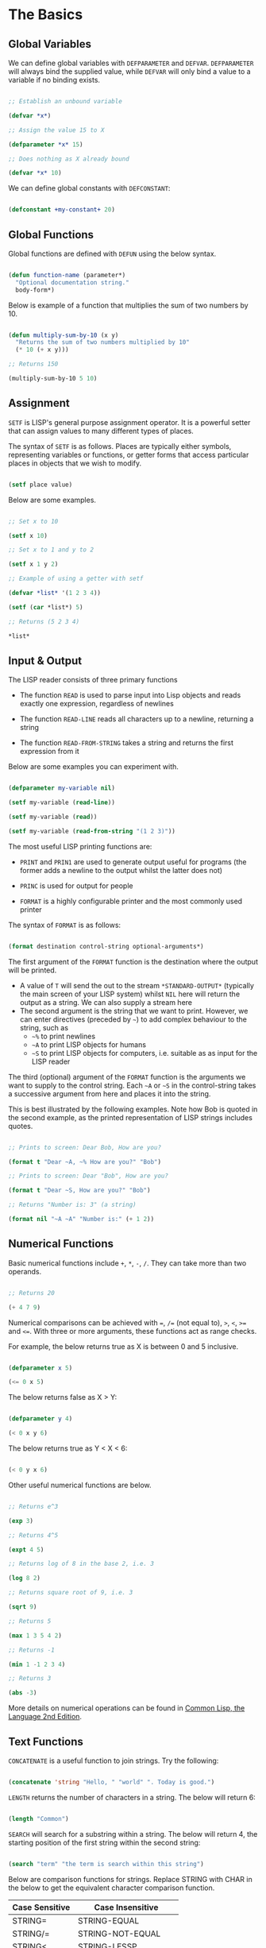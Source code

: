 * The Basics
** Global Variables
We can define global variables with =DEFPARAMETER= and =DEFVAR=. =DEFPARAMETER= will always bind the supplied value, while =DEFVAR= will only bind a value to a variable if no binding exists.

#+begin_src lisp

  ;; Establish an unbound variable
  
  (defvar *x*)
  
  ;; Assign the value 15 to X
  
  (defparameter *x* 15)
  
  ;; Does nothing as X already bound
  
  (defvar *x* 10)

#+end_src

We can define global constants with =DEFCONSTANT=:

#+begin_src lisp

 (defconstant +my-constant+ 20)

#+end_src

** Global Functions
Global functions are defined with =DEFUN= using the below syntax.

#+begin_src lisp

  (defun function-name (parameter*)
    "Optional documentation string."
    body-form*)

#+end_src

Below is example of a function that multiplies the sum of two numbers by 10.

#+begin_src lisp

  (defun multiply-sum-by-10 (x y)
    "Returns the sum of two numbers multiplied by 10"
    (* 10 (+ x y)))

  ;; Returns 150

  (multiply-sum-by-10 5 10)

#+end_src

** Assignment

=SETF= is LISP's general purpose assignment operator. It is a powerful setter that can assign values to many different types of places.

The syntax of =SETF= is as follows.  Places are typically either symbols, representing variables or functions, or getter forms that access particular places in objects that we wish to modify.

#+begin_src lisp

  (setf place value)

#+end_src

Below are some examples.

#+begin_src lisp

  ;; Set x to 10

  (setf x 10)

  ;; Set x to 1 and y to 2

  (setf x 1 y 2)

  ;; Example of using a getter with setf
  
  (defvar *list* '(1 2 3 4))
  
  (setf (car *list*) 5)
  
  ;; Returns (5 2 3 4)
  
  *list*

#+end_src

** Input & Output

The LISP reader consists of three primary functions

- The function =READ= is used to parse input into Lisp objects and reads exactly one expression, regardless of newlines

- The function =READ-LINE= reads all characters up to a newline, returning a string

- The function =READ-FROM-STRING= takes a string and returns the first
  expression from it

Below are some examples you can experiment with.

#+begin_src lisp

  (defparameter my-variable nil)

  (setf my-variable (read-line))

  (setf my-variable (read))

  (setf my-variable (read-from-string "(1 2 3)"))

#+end_src

The most useful LISP printing functions are:

- =PRINT= and =PRIN1= are used to generate output useful for programs (the former adds a newline to the output whilst the latter does not)

- =PRINC= is used for output for people

- =FORMAT= is a highly configurable printer and the most commonly used printer

The syntax of =FORMAT= is as follows:

#+BEGIN_SRC lisp

  (format destination control-string optional-arguments*)
  
#+END_SRC

The first argument of the =FORMAT= function is the destination where the output will be printed.

- A value of =T= will send the out to the stream =*​STANDARD-OUTPUT​*= (typically the main screen of your LISP system) whilst =NIL= here will return the output as a string. We can also supply a stream here 
- The second argument is the string that we want to print. However, we can enter directives (preceded by =~=) to add complex behaviour to the string, such as
  - =~%= to print newlines
  - =~A= to print LISP objects for humans
  - =~S= to print LISP objects for computers, i.e. suitable as as input for the LISP reader
 
The third (optional) argument of the =FORMAT= function is the arguments we want to supply to the control string. Each =~A= or =~S= in the control-string takes a successive argument from here and places it into the string.

This is best illustrated by the following examples. Note how Bob is quoted in the second example, as the printed representation of LISP strings includes quotes.

#+begin_src lisp

  ;; Prints to screen: Dear Bob, How are you?

  (format t "Dear ~A, ~% How are you?" "Bob")

  ;; Prints to screen: Dear "Bob", How are you?

  (format t "Dear ~S, How are you?" "Bob")

  ;; Returns "Number is: 3" (a string)

  (format nil "~A ~A" "Number is:" (+ 1 2))

#+end_src

** Numerical Functions
Basic numerical functions include =+=, =*=, =-=, =/=. They can take more than two operands.

#+begin_src lisp

  ;; Returns 20

  (+ 4 7 9)

#+end_src

Numerical comparisons can be achieved with ~=~, =/== (not equal to), =>=, =<=, =>== and =<==. With three or more arguments, these functions act as range checks.

For example, the below returns true as X is between 0 and 5 inclusive.

#+begin_src lisp

  (defparameter x 5)
  
  (<= 0 x 5)

#+end_src

The below returns false as X > Y:

#+begin_src lisp

  (defparameter y 4)
  
  (< 0 x y 6)

#+end_src

The below returns true as Y < X < 6:

#+begin_src lisp

  (< 0 y x 6)

#+end_src

Other useful numerical functions are below. 

#+begin_src lisp

  ;; Returns e^3

  (exp 3)

  ;; Returns 4^5

  (expt 4 5)

  ;; Returns log of 8 in the base 2, i.e. 3

  (log 8 2)

  ;; Returns square root of 9, i.e. 3

  (sqrt 9)

  ;; Returns 5

  (max 1 3 5 4 2)

  ;; Returns -1

  (min 1 -1 2 3 4)

  ;; Returns 3

  (abs -3)

#+end_src

More details on numerical operations can be found in [[https://www.cs.cmu.edu/Groups/AI/html/cltl/clm/node121.html][Common Lisp, the Language 2nd Edition]].

** Text Functions
=CONCATENATE= is a useful function to join strings. Try the following:

#+begin_src lisp

(concatenate 'string "Hello, " "world" ". Today is good.")

#+end_src

=LENGTH= returns the number of characters in a string. The below will return 6:

#+begin_src lisp

  (length "Common")

#+end_src

=SEARCH= will search for a substring within a string. The below will return 4, the starting position of the first string within the second string:

#+begin_src lisp

  (search "term" "the term is search within this string")

#+end_src

Below are comparison functions for strings. Replace STRING with CHAR in the below to get the equivalent character comparison function. 

| Case Sensitive | Case Insensitive    |
|----------------+---------------------|
| STRING=        | STRING-EQUAL        |
| STRING/=       | STRING-NOT-EQUAL    |
| STRING<        | STRING-LESSP        |
| STRING<=       | STRING-NOT-GREATERP |
| STRING>        | STRING-GREATERP     |
| STRING>=       | STRING-NOT-LESSP    |

* Logic & Equality
** Type Predicates
Common Lisp has a type hierarchy and LISP objects can belong to multiple data types.
One can test whether an object is of a particular type with =TYPEP=. The below will return true:

#+begin_src lisp

 (typep "My String" 'string)

#+end_src

Other type predicate functions include ATOM, NULL, ZEROP, NUMBERP, EVENP, LISTP, ARRAYP, PLUSP, CHARACTERP, ODDP, SYMBOLP, PACKAGEP, MINUSP, STRINGP and ODDP.

** Boolean & Logic
Falsity is represted by =NIL= and all other values represent truth.

The function =AND= returns =NIL= if any of its arguments are false and returns the value of the last argument if all arguments are true. The below will return 5 as all the arguments are true:

#+begin_src lisp

(and t (+ 1 2) (* 1 5))

#+end_src

The function =OR= returns the first argument that is true and =NIL= if no argument is true. The below returns 3, the first non-nil value in the form:

#+begin_src lisp
 
  (or nil (+ 1 2) (* 1 5))

#+end_src

** Equality
Common Lisp has a few different functions for testing equality of two objects. Generally speaking, you can't go wrong with =EQUAL=

- =EQ= compares equality of memory addresses and is the fastest test. It is useful to compare symbols quickly and to test whether two cons cells are physically the same object. It should not be used to compare numbers

- =EQL= is like =EQ= except that it can safely compare numbers for numerical equality and type equality. It is the default equality test in many Common Lisp functions

- =EQUAL= is a general purpose test that, in addition to being able to safely compare numbers like =EQL=, can safely compare lists on an element by element basis. Lists are not unique and =EQ= and =EQL= will fail to return equality on equivalent lists if they are stored in different memory addresses

- =EQUALP= is a more liberal version of =EQUAL=. It ignores case distinctions in strings, among other things

- ~=~ is the most efficient way to compare numbers, and the only way to compare numbers of disparate types, such as 3 and 3.0. It only accepts numbers

** Blocks
The =PROGN= form allows multiple forms to be evaluated and the value of the last is returned as the value of the =PROGN=. The below will print "Hello" and "World" and return 10:

#+begin_src lisp

  (progn
    (print "Hello")
    (print "World")
    (+ 5 5))

#+end_src

The =BLOCK= special operator is similar, but it is named and has a mechanism for out-of-order exit with the =RETURN-FROM= operator.

- The value of the last expression in a block is returned as the value of the block (unless there is an early exit by =RETURN= or =RETURN-FROM=)
- All other expressions in the block are thus only useful for their side effects

The below constructs a block named MY-BLOCK and returns 10 as it returns from the block when evaluating the =RETURN-FROM= form:

#+begin_src lisp
 
  (block my-block
    (print "We see this")
    (return-from my-block 10)
    (print "We will never see this"))

#+end_src

The =RETURN= macro returns its argument as the value of an enclosing =BLOCK= named =NIL=.  Many Common Lisp operators that take a body of expressions implicitly enclose the body in a =BLOCK= named =NIL= and we can use =RETURN= in these forms:

 #+begin_src lisp
   
   (dolist (i '(1 2 3 5 6 7))
     (if (= i 3)
	 (return 10))
     (print i))

 #+end_src

** Conditionals
The five main conditionals in Common Lisp are =IF=, =WHEN=, =UNLESS=, =COND= and =CASE=.

Example of =IF= form (note there is *no* implicit =PROGN=):

#+begin_src lisp

  (if (equal 5 (+ 1 4))
      (print "This is true")
      (print "This if false"))

#+end_src

Example of =WHEN= form (note there is an implicit =PROGN=):

#+begin_src lisp

  (when (equal 5 (+ 1 4))
    (print "Print if statement is true")
    (print "Print this also"))

#+end_src

Example of =UNLESS= form (note there is an implicit =PROGN=):

#+begin_src lisp

  (unless (equal 3 (+ 1 4))
    (print "Only print if condition is false")
    (print "Print this also"))

#+end_src

Example of =COND= form (multiple ifs, implicit =PROGN=). The form exits on the first true:
	
#+begin_src lisp

  (cond ((equal 5 3) (print "This will not print"))
	((equal 5 5) (print "This will print"))
	((equal 5 5)
	 (print "This will not print as the")
	 (print "form exited at first true")))

#+end_src

Example of a =CASE= form (multiple ifs on one variable, implicit =PROGN=). Cases are literal and not evaluated. The form exits on the first true:

#+begin_src lisp

  ;; Try entering in 9 and then (* 3 3) at the read prompt. Then try entering 0
  
  (case (read)
     ((1 3 5 7 9 (* 3 3)) "Odd")
    (* 3 3)
    (0 ; Note implicit PROGN here
     (print "Zero")
     (print "Number"))
    (otherwise "Not a odd number < 10"))

#+end_src

* Looping
** Basic Looping
=DOLIST= will iterate over the items of a list and execute the loop body for each item of the list.

#+begin_src lisp

  (dolist (my-variable my-list optional-result-form)
    body-form*)

#+end_src

Below is an example that will print the numbers 1 to 7 iteratively:

#+begin_src lisp

   (dolist (i '(1 2 3 5 6 7))
     (print i))

#+end_src

=DOTIMES= will iterate from 0 to one less than the end number supplied. If an optional result form is supplied, it will be evaluated at the end of the loop. 

#+begin_src lisp

  (dotimes (my-variable end-number optional-result-form)
    body-form*)

#+end_src

Below is an example that will print the numbers 0 to 4:

#+begin_src lisp

  (dotimes (i 5 T)
    (print i))

#+end_src

** Advanced Looping
Below is the syntax of the =DO= macro. 
#+begin_src lisp

  (do ((var1 init1 step1)
       ...
       (varn initn stepn))
      (end-test result-forms*)
    body-forms*)

#+end_src

The below example will return 81 and print 1, 0, 1, 4, 9, 16, 25, 36, 49 and 64 on newlines. During each iteration, LOOP-STEP is increased by one and SQUARE is set to the square of LOOP-STEP:

#+begin_src lisp

  (do ((loop-step 0 (+ loop-step 1))
       (square 1 (* loop-step loop-step)))
      ((= 10 loop-step) square) ; Stop at 10
    (print square)) ; Print square at each step

#+end_src

Below are examples of the =LOOP= macro, some from [[http://www.ai.sri.com/pkarp/loop.html][Peter D. Karp's Guide]]. The first will return a list of the doubles of each number in the original list:

#+begin_src lisp

  (defvar my-list-1 '(1 2 3 4 5 6))

  ;; Returns (2 4 6 8 10 12)
  
  (loop for x in my-list-1
	collect (+ x x))

#+end_src

The below will print each of the numbers in the list iteratively:

#+begin_src lisp

 (loop for x in my-list-1
	do (print x))

#+end_src

The below will only collect even numbers:

#+begin_src lisp

  (loop for x in my-list-1
	if (evenp x)
	collect x)

#+end_src

The below is an example of iterating across two lists, stopping the loop at the end of the shorter list (MY-LIST-2 in this case):

#+begin_src lisp

  (defvar my-list-2 '(a b c d e))
  
  (loop for x in my-list-1
	for y in my-list-2
	do (format t "X: ~a, Y: ~a" x y))

#+end_src

We can also do simple loops with a counter:

#+begin_src lisp

 (loop for x from 1 to 5
	do (print x))

#+end_src

Below is an example of how we can use the =LOOP= macro to check whether a certain predicate is true at some point within a list:

#+begin_src lisp

(loop for x in '(abc 2) 
      thereis (numberp x))

#+end_src

We can also check whether a predicate is never true within a loop:

#+begin_src lisp

(loop for x in '(abc 2) 
      never (numberp x))

#+end_src

We can also check whether a predicate is always true within a loop:

#+begin_src lisp

(loop for x in '(abc 2)
	always (numberp x))

#+end_src

Below is an example of terminating a loop early:

 #+begin_src lisp

(loop for x from 1
      for y = (* x 10)
      while (< y 100)
      do (print (* x 5))
      collect y)

 #+end_src

Finally, a few more examples illustrating the versatility of the =LOOP= macro:

#+begin_src common-lisp

  (loop for x in '(a b c d e 1 2 3 4)
	until (numberp x)
	do
	collect (list x 'abc))

  (loop for x in '(a b c d e)
	for y from 1
	when (> y 1) do (format t ", ")
	do (format t "~A" x))

  (loop for x in '(a b c d e)
      for y from 1
      if (> y 1)
      do (format t ", ~A" x)
      else do (format t "~A" x))
  
#+end_src

* Local Variables & Functions
** Local Variables

=LET= and =LET*= are special operators that allow us to create local variables that can only be accessed within their closures. =LET= binds its variables in parallel such that you cannot refer to another variable in the =LET= form when setting the value of another. =LET*= binds its variables in sequentially, so that you can refer to the value of any previously bound variables. This is useful when you want to assign names to several intermediate steps in a long computation.

The =LET= form has the following syntax:

#+begin_src elisp

  (let ((var-1 value-1)
	...
	(var-n value-n))
    body-form*)

#+end_src

An example of =LET*= in use:

 #+begin_src lisp

   ;; Prints 10
   
   (let* ((x 5)
	  (y (+ x x)))
     (print y))

 #+end_src

** Local Functions

Functions named by =DEFUN= are global functions that can be accessed anywhere. We can define local functions =LABELS=, which are only accessible within their context. The syntax of =LABELS= is:

#+begin_src lisp

  (labels ((fn-1 args-1 body-1)
	   ...
	   (fn-n args-n body-n))
    body-form*)

#+end_src

Functions defined within =LABELS= take a similar format to a =DEFUN= form. Within the body of the =LABELS= form, function names matching those defined by the =LABELS= refer to the locally defined functions rather than any global functions with the same names. Below is an example of a =LABELS= form that will return 12, the result of (+ 2 4 6), where 2, 4 and 6 are the results of evaluating the three local functions defined in the form.

#+begin_src lisp

  ;; Returns 12
  
  (labels ((first-function (x) (+ x x))
	   (second-function (y) (* y y))
	   (third-function (z) (first-function z)))
    (+ (first-function 1)
       (second-function 2)
       (third-function 3))) 

#+end_src


* More on Functions
** Lambda Expressions

Lambda expressions allow us to create unnamed functions. These are useful when writing small functions for certain tasks. Below is an example.

#+begin_src lisp

  ;; Lambda Form, returns 101
  
  ((lambda (x)
     (+ x 100))
   1)

#+end_src

** Function Parameters

By default, a function call must supply values for all parameters that feature in the function definition. We can modify this behaviour with the =&optional=, =&key= and =&rest= tokens.

The =&optional= token allows to distinguish between required parameters, placed before the =&optional= token, and optional parameters, placed after the token:

#+begin_src lisp

  (defun make-a-list (a b c d &optional e f g)
    (list a b c d e f g))


  ;; Returns (1 2 3 4 5 NIL NIL)

  (make-a-list 1 2 3 4 5)

#+end_src
	
One drawback of the =&optional= token, using the above as an example, is that we need to supply values for E and F if we want to supply the value for G, as arguments in a function call are assigned to the parameters in order.

To overcome this, we utilise the =&key= token to be able to specify which optional parameter we want to assign a value to. Below is an example of this.

#+begin_src lisp

  (defun make-a-list-2 (a b c d &key (e 1) f g)
    (list a b c d e f g))

  
  ;; Returns (1 2 3 4 1 NIL 7)
  
  (make-a-list-2 1 2 3 4 :g 7)

#+end_src

The preceding example also shows how we can supply a default value to an optional (setting E to 1 if no value for E is provided). When we called this function in the above, we set G to 7 and E also defaulted to 1. As no value was supplied for F, it defaulted to NIL.

In general, =&key= is preferable to &optional as it allows us to have greater control in our function calls. It also makes code easier to maintain and evolve as we can add new parameters to a function without affecting existing function calls (useful when writing libraries that are already being used by other programs).

Finally, the =&rest= token, placed before the last variable in a parameter list, allows us to write functions that can accept an unknown number of arguments. The last variable will be set to a list of all the remaining arguments supplied by the function call:

#+begin_src lisp

(defun make-a-list-3 (a b c d &rest e) (list a b c d e))

(make-a-list-3 1 2 3 4 5 6 7 8) ; (1 2 3 4 (5 6 7 8))

#+end_src

We can utilise multiple tokens in the same function call, as long as we declare them in order:

1. First the names of required parameters are declared;
2. Then the optional parameters;
3. Then the rest parameter; and,
4. Finally the keyword parameters are declared.

** Multiple Values

The =VALUES= function returns multiple values and can be used as the last expression in the body of a function. The below example returns 1, NIL and 6 (individually, not as a list):

#+begin_src lisp

(values 1 nil (+ 2 4))

#+end_src

If a =VALUES= function is supplied as an argument to a form which is only expecting one value, the first value returned by the =VALUES= function is used and the rest are discarded:

#+begin_src lisp

  ;; Returns 6
  
  (+ 5 (values 1 nil (+ 2 4)))

#+end_src

The =MULTIPLE-VALUE-BIND= macro is used to receive multiple values. The first argument of this macro is the variables and the second is the expression that returns their values. We can then use these values in the body of the multiple-value-bind macro. Below is an example.

#+begin_src lisp

  ;; Returns (1 2 3)

  (multiple-value-bind (x y z) (values 1 2 3)
    (list x y z)) 

#+end_src

If there are more variables than values, the leftover variables will be bound to NIL. If there are more values than variables, the extra values will be discarded. 

** Apply & Funcall

Functions in Lisp are first-class objects that generally support all operations available to other data objects, such as being modified, passed as an argument, returned from a function and being assigned to a variable.

The FUNCTION special operator (shorthand #') returns the function object associated with the name of function that is supplied as an argument:

#+begin_src lisp

  ;; Returns the function object

  (function +)

  ;; Equivalent syntax

  #'+

#+end_src

=APPLY= takes a function and a list of arguments for it and returns the result of applying the function to its arguments. Note how we have to use to sharp-quote (#') to pass the + function as an object into the APPLY function. Without doing so, Lisp will return an error as it will try to evaluate +, which is not legally permissible in the below example.

#+begin_src lisp

  ;; Returns 6

  (apply #'+ '(1 2 3))

  ;; Try also the following to see an example
  ;; of lambda expressions in use:

  (apply #'(lambda (a b)
	     (+ a b))
	 '(1 2 3))

#+end_src

The function =FUNCALL= is similar to =APPLY=, but allows us to pass arguments individually and not packaged as a list:

#+begin_src lisp

  ;; Returns 6

  (funcall #'+ 1 2 3)

#+end_src

** Mapping Functions

Mapping is a type of iteration in which a function is successively applied to pieces of one or more sequences. =MAPCAR= operates on successive elements of lists and returns a list of the result of the successive calls to the function specified. =MAPLIST= operates on successive CDRs of the lists.

#+begin_src lisp

  ;; Returns (-1 -2 -3)

  (mapcar #'(lambda (x) (- 0 x)) '(1 2 3))

  ;; Returns ((a b c d) (b c d) (c d) (d))

  (maplist #'(lambda (x) x) '(a b c d))

#+end_src

The above only work for lists. To map over other types of sequences, one can use =MAP=:

#+begin_src lisp

  (map result-type function &rest sequences)

#+end_src

Below are a couple of examples.

#+begin_src lisp

  ;; Returns a list ((#\a #\a) (#\b #\b) (#\c #\c))
  
  (map 'list #'(lambda (x) (list x x)) "abc")

  ;; Returns "1010"

  (map 'string
       #'(lambda (x) (if (oddp x) #\1 #\0))
       '(1 2 3 4))
  

#+end_src


* More on Lists
** List Functions

The below are some common functions to access elements of a list:

#+begin_src lisp

  ;; Returns the element at the position given in
  ;; provided position (3), returning D:

  (nth 3 '(a b c d e f g))

  ;; Also try FIRST - TENTH for a similar effect:
   
  ;; Returns A

  (first '(a b c d e f g))

  ;; A similar version of NTH exists for accessing CDRs:
  ;; The below returns (D E F G)
  
  (nthcdr 3 '(a b c d e f g))

  ;; We can also easily access the last CDR with last
  ;; Below returns (G) (note it returns a CDR):
    
  (last '(a b c d e f g)) 

#+end_src

There are also some useful set functions that one can use in conjunction with sets. =MEMBER= and its variants might be the most useful:

#+begin_src lisp

  ;; Returns (B C)
  
  (member 'b '(a b c))

  ;; Returns (3 4)
  
  (member-if #'oddp '(2 3 4))

  ;; One can also specify the test to apply (default is EQL):

  (member 'b '(a b c) :test #'equal) 

#+end_src

=ADJOIN= joins an object onto a list only if it is not already a member:

#+begin_src lisp

  ;; Returns (A B C)
  
  (adjoin 'b '(a b c))

  ;; Returns (Z A B C)

  (adjoin 'z '(a b c))


#+end_src

Set union, intersection and complement operations can also be done:

#+begin_src lisp

  ;; Returns (A B C S)
  
  (union '(a b c)
	 '(c b s))


  ;; Returns (C B)

  (intersection '(a b c)
		'(c b s))

  ;; Returns (A)
  
  (set-difference '(a b c) '(c b s))

#+end_src

The function =REDUCE= is useful to extend functions that only take two variables. It takes two arguments, a function (which must take exactly two values) and a sequence. The function is initially called on the first two elements of the sequence, and thereafter with each successive element as the second argument. The value returned by the last call is the value returned by the =REDUCE= function. For example, the below returns (A), the intersection of these three lists:

#+begin_src lisp

  (reduce #'intersection '((b r a d) (b a d) (c a t)))

#+end_src

** Push, Pop & Reverse

We can use lists as pushdown stacks. The macro PUSH can be used to push an element to the front of the list, while the macro POP can remove and return the first element of the list. Both are destructive operations as they directly change the original lists in question. For example:

#+begin_src lisp

  (defparameter my-list '(2 3 4))

  ;; Returns (1 2 3 4)

  (push 1 my-list)

  ;; Returns (1 2 3 4)

  my-list

  ;; Returns 1, the car of the list my-list

  (pop my-list)

  ;; Returns (2 3 4)

  my-list

#+end_src

=REVERSE= is a very useful function to reverse the order of elements within a list and is frequently used in various scenarios:

#+begin_src lisp

  ;; Returns (F E D C B A)

  (reverse '(a b c d e f))

#+end_src

** Association Lists

Association lists are a very useful data structure for mapping values to keys. They are lists of pairs (i.e. conses), with the key being the CAR of the pair and the datum being the CDR of the pair.

#+begin_src lisp

  ;; Example of an a-list:

  (defvar my-a-list '((one . 1) (two . 2)))

  ;; Add an entry to the front of an a-list
  ;; Returns ((one . 1) (two . 2) (three . 3))
  
  (acons three 3 my-a-list)

  ;; Create an a-list from lists of keys & datums:

  (pairlis '(one two three) '(1 2 3))

  ;; Return the pair associated with a key:
  ;; Below returns (one . 1)

  (assoc 'one my-a-list)

  ;; Find the first pair associated with a datum:
  ;; Returns (two . 2)

  (rassoc 2 my-a-list :test #'=)

#+end_src


* More on Sequences
Sequences are a data type in Lisp and lists, strings and arrays are all of type sequence.
** Arrays
The function =MAKE-ARRAY= creates arrays. For example, we can create a 2 x 3 array as follows:

#+begin_src lisp

  (defparameter my-array
    (make-array '(2 3) :initial-element nil))

#+end_src

We can use =AREF= and =SETF= to access elements and set their values. The below will return NIL as the value of this element has not been set yet:

#+begin_src lisp

  (aref my-array 0 0)
  
#+end_src

The below will set the value of this element to B, which will be the value returned by the second form below:

#+begin_src lisp

  (setf (aref my-array 0 0) 'b)

  (aref my-array 0 0)

#+end_src

We use =:INITIAL-ELEMENT= to set the value of every element of an array to the provided argument. In the below, every element has a value of 2.

#+begin_src lisp

 (setf my-array
	(make-array '(2 3)
		    :initial-element '((1 2 3) (1 2 3))))

#+end_src

The functions =ARRAY-RANK= and =ARRAY-DIMENSION= retrieve the the number of dimensions and the number of elements in a given dimension respectively:

#+begin_src lisp

  ;; Returns 2

  (array-rank my-array))

  ;; Returns 2

  (array-dimension my-array 0)
  
  ;; Returns 3

  (array-dimension my-array 1)

#+end_src

=:INITIAL-CONTENTS= is used to set the array to an object provided.

#+begin_src lisp

(defparameter my-vector
  (make-array 3 :initial-contents '("a" 'b 3)))

#+end_src

A one-dimensional array is also known as a vector and the above example created one. Vectors can also be created with =VECTOR=:

#+begin_src lisp

  (vector "a" 'b 3)
  
#+end_src

The most famous vectors in LISP are strings. Strings are specialised vectors whose elements are characters.

** Sequence Functions

Sequences have many useful functions. We can use =LENGTH= to return the number of items in a sequence. The below returns 6:

#+begin_src lisp

  (length '(a b c d e f))
  
#+end_src

=REMOVE= and its variants are very handy filter functions. The below returns (C R T) as a new list:

#+begin_src lisp

  (remove 'a '(c a r a t))
  
#+end_src

The below returns "cdbra", preserving only the last duplicate of each item:

#+begin_src lisp

  (remove-duplicates "abracadabra")
  
#+end_src

The below returns (2 4 4) by removing all odd numbers:

#+begin_src lisp

  (remove-if #'oddp '(1 2 3 4 4))
  
#+end_src

=SUBSEQ= can extract a portion of a sequence. Its arguments are a list, the starting position and an optional ending position (which is not to be included in the subsequence). The below will return (B C D):

#+begin_src lisp

  (subseq '(a b c d e f) 1 4)
  
#+end_src

=SORT= takes a sequence and a comparison function of two arguments and destructively (i.e. by modifying the original sequence) returns a sequence sorted according to the function. The below returns (6 5 4 2 1) by sorting in descending order:

#+begin_src lisp

  (sort '(1 4 2 5 6) #'>)
  
#+end_src

The functions =EVERY= and =SOME= test whether a sequence satisfies a provided predicate. The below will return NIL as not every item is odd:

#+begin_src lisp

  (every #'oddp '( 1 2 5))
  
#+end_src

The below will return T as some of the items are odd:

#+begin_src lisp

  (some #'oddp '( 1 2 5))
  
#+end_src

The below will return T as the items of the first sequence are greater than those of the second sequence in an element-wise comparison:

#+begin_src lisp

  (every #'> '(1 3 5) '(0 2 4))

#+end_src

We can find elements within a sequence with =FIND=, which returns the leftmost such element, or =POSITION=, which returns the position of such an item, as an integer. The below returns 1, the item we are searching for:

#+begin_src lisp

 (find 1 '(1 2 3 4))

#+end_src

The below returns 0, the position of the item we are searching for:

#+begin_src lisp

  (position 1 '(1 2 3 4))
  
#+end_src

We can use =COUNT= to count the number of instances of the element within the sequence. The below returns 3, the number of instances of 1 in the list:

#+begin_src lisp

  (count 1 '(1 2 3 1 1 4))
  
#+end_src

We can use =SEARCH= to search for sequence within another. The below returns 4, the position of the string "Hello" in "Hi! Hello, World!":

#+begin_src lisp

  (search "Hello" "Hi! Hello, World!")

#+end_src

** Keyword Arguments
Many list and sequence functions take one or more keyword arguments from the below table. For example, we can use =POSITION= to return the position of an element within a sequenc (or NIL if not found) and use keyword arguments to determine where to begin the search.

The below will return 4:

#+begin_src lisp

  (position #\a "fantasia" :start 3 :end 7)
  
#+end_src

| Parameter | Position                            | Default  |
|-----------+-------------------------------------+----------|
| :key      | A function to apply to each element | identity |
| :test     | The test function for comparison    | eql      |
| :from-end | If true, work backwards             | nil      |
| :start    | Position at which to start          | 0        |
| :end      | Position, if any, at which to stop  | nil      |

* Data Structures
** Hash Tables
A hash table is a way of associating pairs of objects, like a dictionary. The objects stored in a hash table or used as keys can be of any type. We can make hastables with =MAKE-HASH-TABLE= and retrieve values associated with a given key with =GETHASH=:

#+begin_src lisp

  (defparameter my-hash-table (make-hash-table))

  ;; Returns NIL as not yet set
  
  (gethash 'color my-hash-table) 

#+end_src

Similar to other structures, we use =SETF= to set values. Hash tables can accommodate any number of elements, because they are expanded when they run out of space.

#+begin_src lisp
 
  (setf (gethash 'color my-hash-table) 'red)  
  
#+end_src

The function =MAPHASH= allows you to iterate over all entries in the hash table.

- Its first argument must be a function which accepts two arguments, the key and the value of each entry
- Note that due to the nature of hash tables you can't control the order in which the entries are provided to =MAPHASH= (or other traversing constructs)

Below is an example, which will return COLOR = RED as there is only one item (COLOR) currently in our hash table.
	
#+begin_src lisp

  (maphash #'(lambda (key value)
	       (format t "~A = ~A~%" key value))
	   my-hash-table)

#+end_src

You can remove items from a hash table with =REMHASH=:

#+begin_src lisp

(remhash 'color my-hash-table)

#+end_src

** Structures
Common Lisp provides the =DEFSTRUCT= facility for creating data structures with named components. This makes it easier to manipulate custom data objects as we can refer to their components by name.

Constructor, access and assignment constructs are automatically defined when a data type is defined through =DEFSTRUCT=. Consider the below example of defining a data type for rectangles.

=DEFSTRUCT= defines RECTANGLE to be a structure with two fields, HEIGHT and WIDTH. The symbol RECTANGLE becomes the name of a data type and each rectangle will be of type RECTANGLE, then STRUCTURE, then ATOM and then T.

=DEFSTRUCT= will generate four associated functions:

1. RECTANGLE-HEIGHT and RECTANGLE-WIDTH to access elements of the
   structure

2. RECTANGLE-P to test whether an object is of type RECTANGLE

3. MAKE-RECTANGLE to create rectangles

4. COPY-RECTANGLE to create copies of rectangles

Below is an example of the above structure.

#+begin_src lisp

  ;; Height will default to NIL while width will default to 5 

  (defstruct rectangle
    (height)
    (width 5))

#+end_src

The below creates an instance of RECTANGLE:

#+begin_src lisp

  (defvar rectangle-1)

  (setf rectangle-1
	(make-rectangle :height 10 :width 15))

#+end_src

The below will return 10:

#+begin_src lisp
 
  (rectangle-height rectangle-1)

#+end_src

The below will set RECTANGLE-WIDTH of RECTANGLE-1 to 20:

#+begin_src lisp

  (setf (rectangle-width rectangle-1) 20)
  
#+end_src

** Common Lisp Object System (CLOS)
Below is an example of creating two classes, one which inherits from the other. Courtesy of the [[https://lispcookbook.github.io/cl-cookbook/clos.html][Common Lisp Cookbook]].

#+begin_src lisp

  ;; Define a class:
    
  (defclass person ()
   ((name
    :initarg :name
    :accessor name)
   (lisper
    :initform "Yes"
    :accessor lisper)))

  ;; Create an instance of this class:

  (defvar person-1
    (make-instance 'person :name "David" ))

#+end_src

Accessor functions are used for both getting and setting. The below will return DAVID.

#+begin_src lisp

  (name person-1)
  
#+end_src

The below will set name to TOM.

#+begin_src lisp

  (setf (name person-1) "Tom")
  
#+end_src

=:INITFORM= is used to set default values. The below returns "Yes" (the default value) as the value of LISPER was not yet set.

#+begin_src lisp

  (lisper person-1)
  
#+end_src

The below is an example of inheriting from the PERSON class.

#+begin_src lisp

  (defclass child (person)
    ((can-walk-p
     :initarg :can-walk-p
     :initform "No"
     :accessor can-walk-p)))

#+end_src

Inherited classes inherit the slots of their parents. CHILD will inherit LISPER from PERSON. The below will return "Yes":

#+begin_src lisp

 (lisper (make-instance 'child :name "Phoebe"))

#+end_src

Inherited classes can also introduce new slots. CHILD introduces CAN-WLAK-P. The below will return "No":

#+begin_src lisp

  (can-walk-p (make-instance 'child))
  
#+end_src

We can add methods to classes with a combination of =DEFGENERIC= and =DEFMETHOD=. Note that Common Lisp supports multiple dispatch so that many classes can share and use the same method names.

=DEFGENERIC= establishes an entry in the method dispatch table, while =DEFMETHOD= allows us to create specialised versions.

#+begin_src lisp

  ;; Version with a default method (to be used if no other specialisations exist:

  (defgeneric greet (obj)
    (:documentation "Says hi")
    (:method (obj)
	     (format t "Hi")))

  ;; Version without default method:

  (defgeneric greet-2 (obj1 obj2)
    (:documentation "Says hi"))
    
#+end_src

In creating specialised methods, we add the parameter type to the parameter list. In a method call, LISP will then use the method which matches the parameter types of the parameters supplied in the method call.

In the below, GUEST-NAME is a parameter of type PERSON, while MESSAGE is a parameter that is not specialised and can be anything.

#+begin_src lisp

  (defmethod greet-2 ((guest-name person) message)
    (format t "The person greets ~A and says ~A" guest-name message))

#+end_src

Finally, it is useful to create custom print output for CLOS objects. This can be achieved with the following.

#+begin_src lisp

  (defmethod print-object ((obj person) stream)
  (print-unreadable-object (obj stream :type t)
			   (format stream "~a" (name obj))))

;; Returns #<Person Tom>
  
  (print person-1)

#+end_src

* Other
** Reading & Writing to Files

The =WITH-OPEN-FILE= macro is used to read and write to files. Below is an example of opening a file and then reading from it. The =NIL= in the below inhibits end of file errors.

#+begin_src lisp

  (with-open-file (my-stream "/Users/ashokkhanna/test.txt")
    (format t "~a~%" (read-line my-stream nil)))

#+end_src

Below is an example of opening a file and then writing to it.

#+begin_src lisp

  (with-open-file (my-stream "/Users/ashokkhanna/test.txt" :direction
			     :output :if-exists :append)
    (format my-stream "~a~%" "Hello, World!"))

#+end_src

The following open arguments can be supplied to the =WITH-OPEN-FILE= macro:

| Arguments                  | Effect                             |
|----------------------------+------------------------------------|
| :direction :output         | Write to a file insead of reading  |
| :if-does-not-exist :create | Create a file if it does not exist |
| :if-exists :supersede      | Replace the file that exists       |
| :if-exists :overwrite      | Overwrite file                     |
| :if-exists :append         | Write to end of file               |

** Packages

Packages are a central mechanism for avoiding name collisions that occur if multiple files contain variables or functions with the same name. More information on packages can be found on [[https://ashok-khanna.medium.com/an-introduction-to-lisp-packages-7a9ee352006e][my guide on Medium]].

Packages need to be registered before they can be used. Below is an example of registering a package that inherits from two packages and exports two symbols. This example also shadows two symbols,  allowing us to use, within MY-PACKAGE, the definitions of these symbols (RESTART and CONDITION in our case) that exist within the package MY-PACKAGE and not definitions of these symbols inherited from other packages (CL in our case, where RESTART and CONDITION are interned also).

#+begin_src lisp

  (defpackage :my-package
    (:use :cl :other-package-1)
    (:export :symbol-1
	     :restart)
    (:shadow :restart
	     :condition))

#+end_src

Once a package is registered with the above, we can switch to it with =IN-PACKAGE=.

- *Within a package*, all symbols defined in that package are accessible. In addition, any exported symbols from packages inherited via the =:USE= command can be directly accessed without a package qualifier

- *Outside of a package*, internal symbols can be accessed via a double-colon package qualifier, e.g. =my-package::symbol-3=, while exported symbols can be accessed via a single-colon package qualifier, e.g. =my-package:symbol-1=

It is good practice to put the above at the top of LISP files so that readers can easily follow which package is currently live in a file.

#+begin_src lisp

  (in-package :my-package)
  
#+end_src

Finally, note in the above, that we will get an error if we try to inherit from both CL and MY-PACKAGE due to to the clash in symbols RESTART and CONDITION that appear in both packages. To overcome this, we can use a =:shading-import-from:= command, such as in the following.

#+begin_src lisp

  (defpackage :my-package-2
    (:use :cl :my-package)
    (:shadowing-import-from :my-package :restart))

#+end_src
